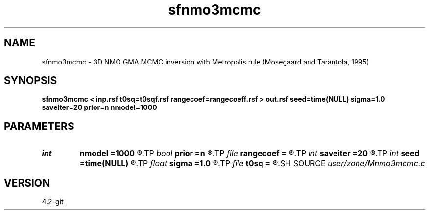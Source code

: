 .TH sfnmo3mcmc 1  "APRIL 2023" Madagascar "Madagascar Manuals"
.SH NAME
sfnmo3mcmc \- 3D NMO GMA MCMC inversion with Metropolis rule (Mosegaard and Tarantola, 1995) 
.SH SYNOPSIS
.B sfnmo3mcmc < inp.rsf t0sq=t0sqf.rsf rangecoef=rangecoeff.rsf > out.rsf seed=time(NULL) sigma=1.0 saveiter=20 prior=n nmodel=1000
.SH PARAMETERS
.PD 0
.TP
.I int    
.B nmodel
.B =1000
.R  	Get the number of MC models
.TP
.I bool   
.B prior
.B =n
.R  [y/n]	generate prior or posterior
.TP
.I file   
.B rangecoef
.B =
.R  	auxiliary input file name
.TP
.I int    
.B saveiter
.B =20
.R  	save state every iter
.TP
.I int    
.B seed
.B =time(NULL)
.R  	random seed
.TP
.I float  
.B sigma
.B =1.0
.R  	noise variance
.TP
.I file   
.B t0sq
.B =
.R  	auxiliary input file name
.SH SOURCE
.I user/zone/Mnmo3mcmc.c
.SH VERSION
4.2-git
